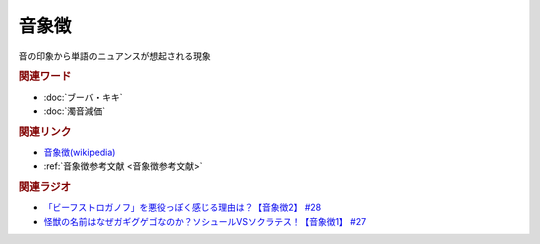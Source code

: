 音象徴
==========================================
.. glossary::
    音象徴 : お

音の印象から単語のニュアンスが想起される現象

.. rubric:: 関連ワード
* :doc:`ブーバ・キキ` 
* :doc:`濁音減価` 

.. rubric:: 関連リンク
* `音象徴(wikipedia) <https://ja.wikipedia.org/wiki/音象徴>`_ 
* :ref:`音象徴参考文献 <音象徴参考文献>`

.. rubric:: 関連ラジオ
* `「ビーフストロガノフ」を悪役っぽく感じる理由は？【音象徴2】 #28`_
* `怪獣の名前はなぜガギグゲゴなのか？ソシュールVSソクラテス！【音象徴1】 #27`_

.. _「ビーフストロガノフ」を悪役っぽく感じる理由は？【音象徴2】 #28: https://www.youtube.com/watch?v=sPH5qbBEiaM
.. _怪獣の名前はなぜガギグゲゴなのか？ソシュールVSソクラテス！【音象徴1】 #27: https://www.youtube.com/watch?v=kqM4K--Vyi4

